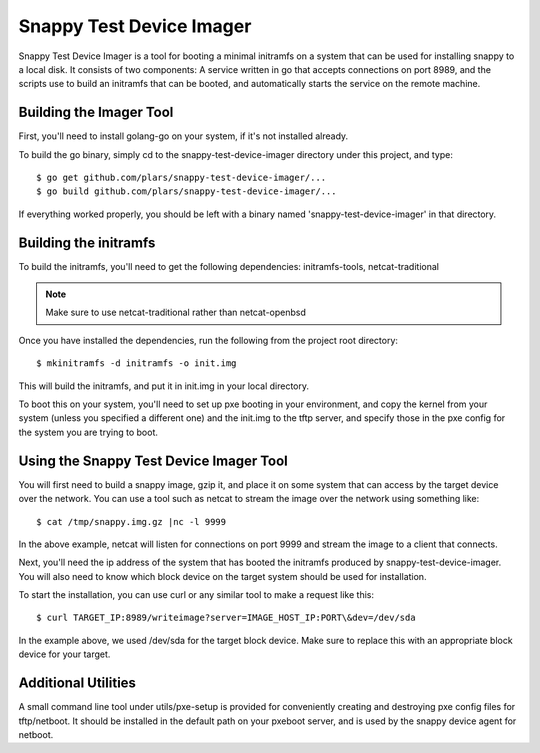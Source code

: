 Snappy Test Device Imager
#########################

Snappy Test Device Imager is a tool for booting a minimal initramfs on a system
that can be used for installing snappy to a local disk.  It consists of two
components: A service written in go that accepts connections on port 8989, and
the scripts use to build an initramfs that can be booted, and automatically
starts the service on the remote machine.

Building the Imager Tool
========================

First, you'll need to install golang-go on your system, if it's not installed
already.

To build the go binary, simply cd to the snappy-test-device-imager directory
under this project, and type::

    $ go get github.com/plars/snappy-test-device-imager/...
    $ go build github.com/plars/snappy-test-device-imager/...

If everything worked properly, you should be left with a binary named
'snappy-test-device-imager' in that directory.

Building the initramfs
======================

To build the initramfs, you'll need to get the following dependencies:
initramfs-tools, netcat-traditional

.. note:: Make sure to use netcat-traditional rather than netcat-openbsd

Once you have installed the dependencies, run the following from the project
root directory::

	$ mkinitramfs -d initramfs -o init.img

This will build the initramfs, and put it in init.img in your local directory.

To boot this on your system, you'll need to set up pxe booting in your
environment, and copy the kernel from your system (unless you specified a
different one) and the init.img to the tftp server, and specify those in the pxe
config for the system you are trying to boot.

Using the Snappy Test Device Imager Tool
========================================

You will first need to build a snappy image, gzip it, and place it on some
system that can access by the target device over the network.  You can use
a tool such as netcat to stream the image over the network using something
like::

	$ cat /tmp/snappy.img.gz |nc -l 9999

In the above example, netcat will listen for connections on port 9999 and
stream the image to a client that connects.

Next, you'll need the ip address of the system that has booted the initramfs
produced by snappy-test-device-imager. You will also need to know which
block device on the target system should be used for installation.

To start the installation, you can use curl or any similar tool to make a
request like this::

	$ curl TARGET_IP:8989/writeimage?server=IMAGE_HOST_IP:PORT\&dev=/dev/sda

In the example above, we used /dev/sda for the target block device. Make sure
to replace this with an appropriate block device for your target.

Additional Utilities
====================

A small command line tool under utils/pxe-setup is provided for conveniently
creating and destroying pxe config files for tftp/netboot.  It should be
installed in the default path on your pxeboot server, and is used by
the snappy device agent for netboot.
